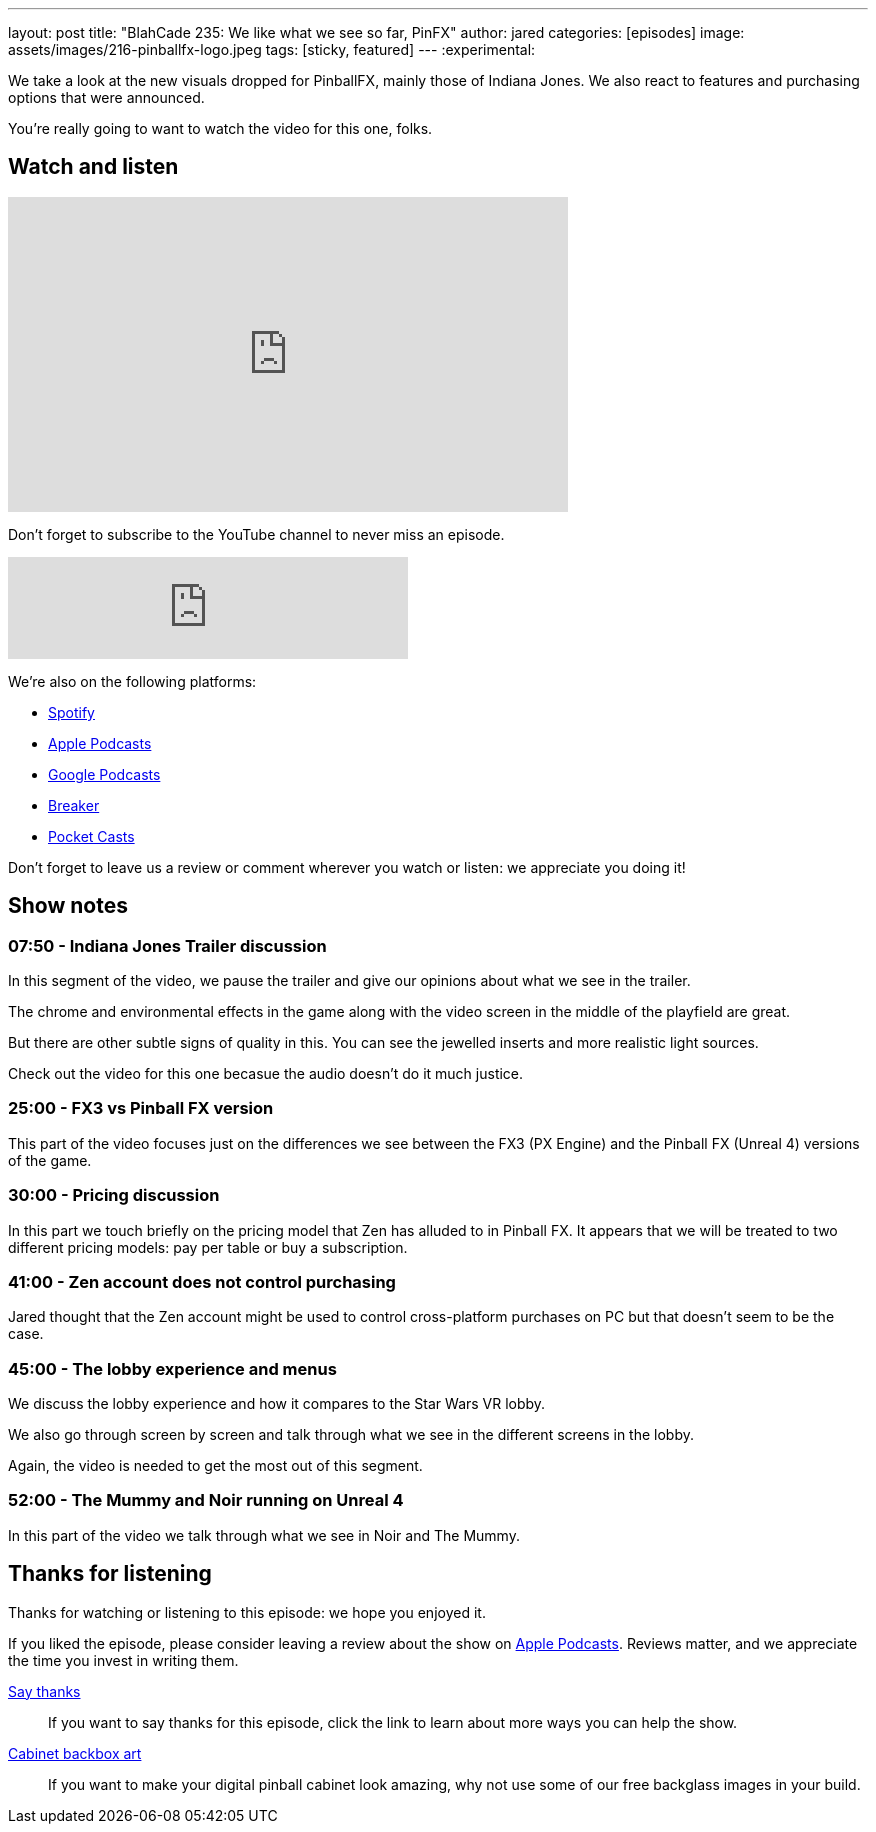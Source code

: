 ---
layout: post
title:  "BlahCade 235: We like what we see so far, PinFX"
author: jared
categories: [episodes]
image: assets/images/216-pinballfx-logo.jpeg
tags: [sticky, featured]
---
:experimental:

We take a look at the new visuals dropped for PinballFX, mainly those of Indiana Jones. 
We also react to features and purchasing options that were announced.

You're really going to want to watch the video for this one, folks.

== Watch and listen

video::hk5qVDrs8UE[youtube, width=560, height=315]

Don't forget to subscribe to the YouTube channel to never miss an episode. 

++++
<iframe src="https://anchor.fm/blahcade-pinball-podcast/embed/episodes/We-like-what-we-see-so-far--PinFX-e1eas2n" height="102px" width="400px" frameborder="0" scrolling="no"></iframe>
++++

We're also on the following platforms:

* https://open.spotify.com/show/0Kw9Ccr7adJdDsF4mBQqSu[Spotify]

* https://podcasts.apple.com/us/podcast/blahcade-podcast/id1039748922?uo=4[Apple Podcasts]

* https://podcasts.google.com/feed/aHR0cHM6Ly9zaG91dGVuZ2luZS5jb20vQmxhaENhZGVQb2RjYXN0LnhtbA?sa=X&ved=0CAMQ4aUDahgKEwjYtqi8sIX1AhUAAAAAHQAAAAAQlgI[Google Podcasts]

* https://www.breaker.audio/blahcade-podcast[Breaker]

* https://pca.st/jilmqg24[Pocket Casts]

Don't forget to leave us a review or comment wherever you watch or listen: we appreciate you doing it!

== Show notes

=== 07:50 - Indiana Jones Trailer discussion

In this segment of the video, we pause the trailer and give our opinions about what we see in the trailer. 

The chrome and environmental effects in the game along with the video screen in the middle of the playfield are great.

But there are other subtle signs of quality in this. 
You can see the jewelled inserts and more realistic light sources. 

Check out the video for this one becasue the audio doesn't do it much justice. 

=== 25:00 - FX3 vs Pinball FX version

This part of the video focuses just on the differences we see between the FX3 (PX Engine) and the Pinball FX (Unreal 4) versions of the game. 

=== 30:00 - Pricing discussion

In this part we touch briefly on the pricing model that Zen has alluded to in Pinball FX.
It appears that we will be treated to two different pricing models: pay per table or buy a subscription.

=== 41:00 - Zen account does not control purchasing

Jared thought that the Zen account might be used to control cross-platform purchases on PC but that doesn't seem to be the case.

=== 45:00 - The lobby experience and menus

We discuss the lobby experience and how it compares to the Star Wars VR lobby.

We also go through screen by screen and talk through what we see in the different screens in the lobby. 

Again, the video is needed to get the most out of this segment.

=== 52:00 - The Mummy and Noir running on Unreal 4

In this part of the video we talk through what we see in Noir and The Mummy.

== Thanks for listening

Thanks for watching or listening to this episode: we hope you enjoyed it.

If you liked the episode, please consider leaving a review about the show on https://podcasts.apple.com/au/podcast/blahcade-podcast/id1039748922[Apple Podcasts^]. 
Reviews matter, and we appreciate the time you invest in writing them.

https://www.blahcadepinball.com/support-the-show.html[Say thanks^]:: If you want to say thanks for this episode, click the link to learn about more ways you can help the show.

https://www.blahcadepinball.com/backglass.html[Cabinet backbox art^]:: If you want to make your digital pinball cabinet look amazing, why not use some of our free backglass images in your build.
